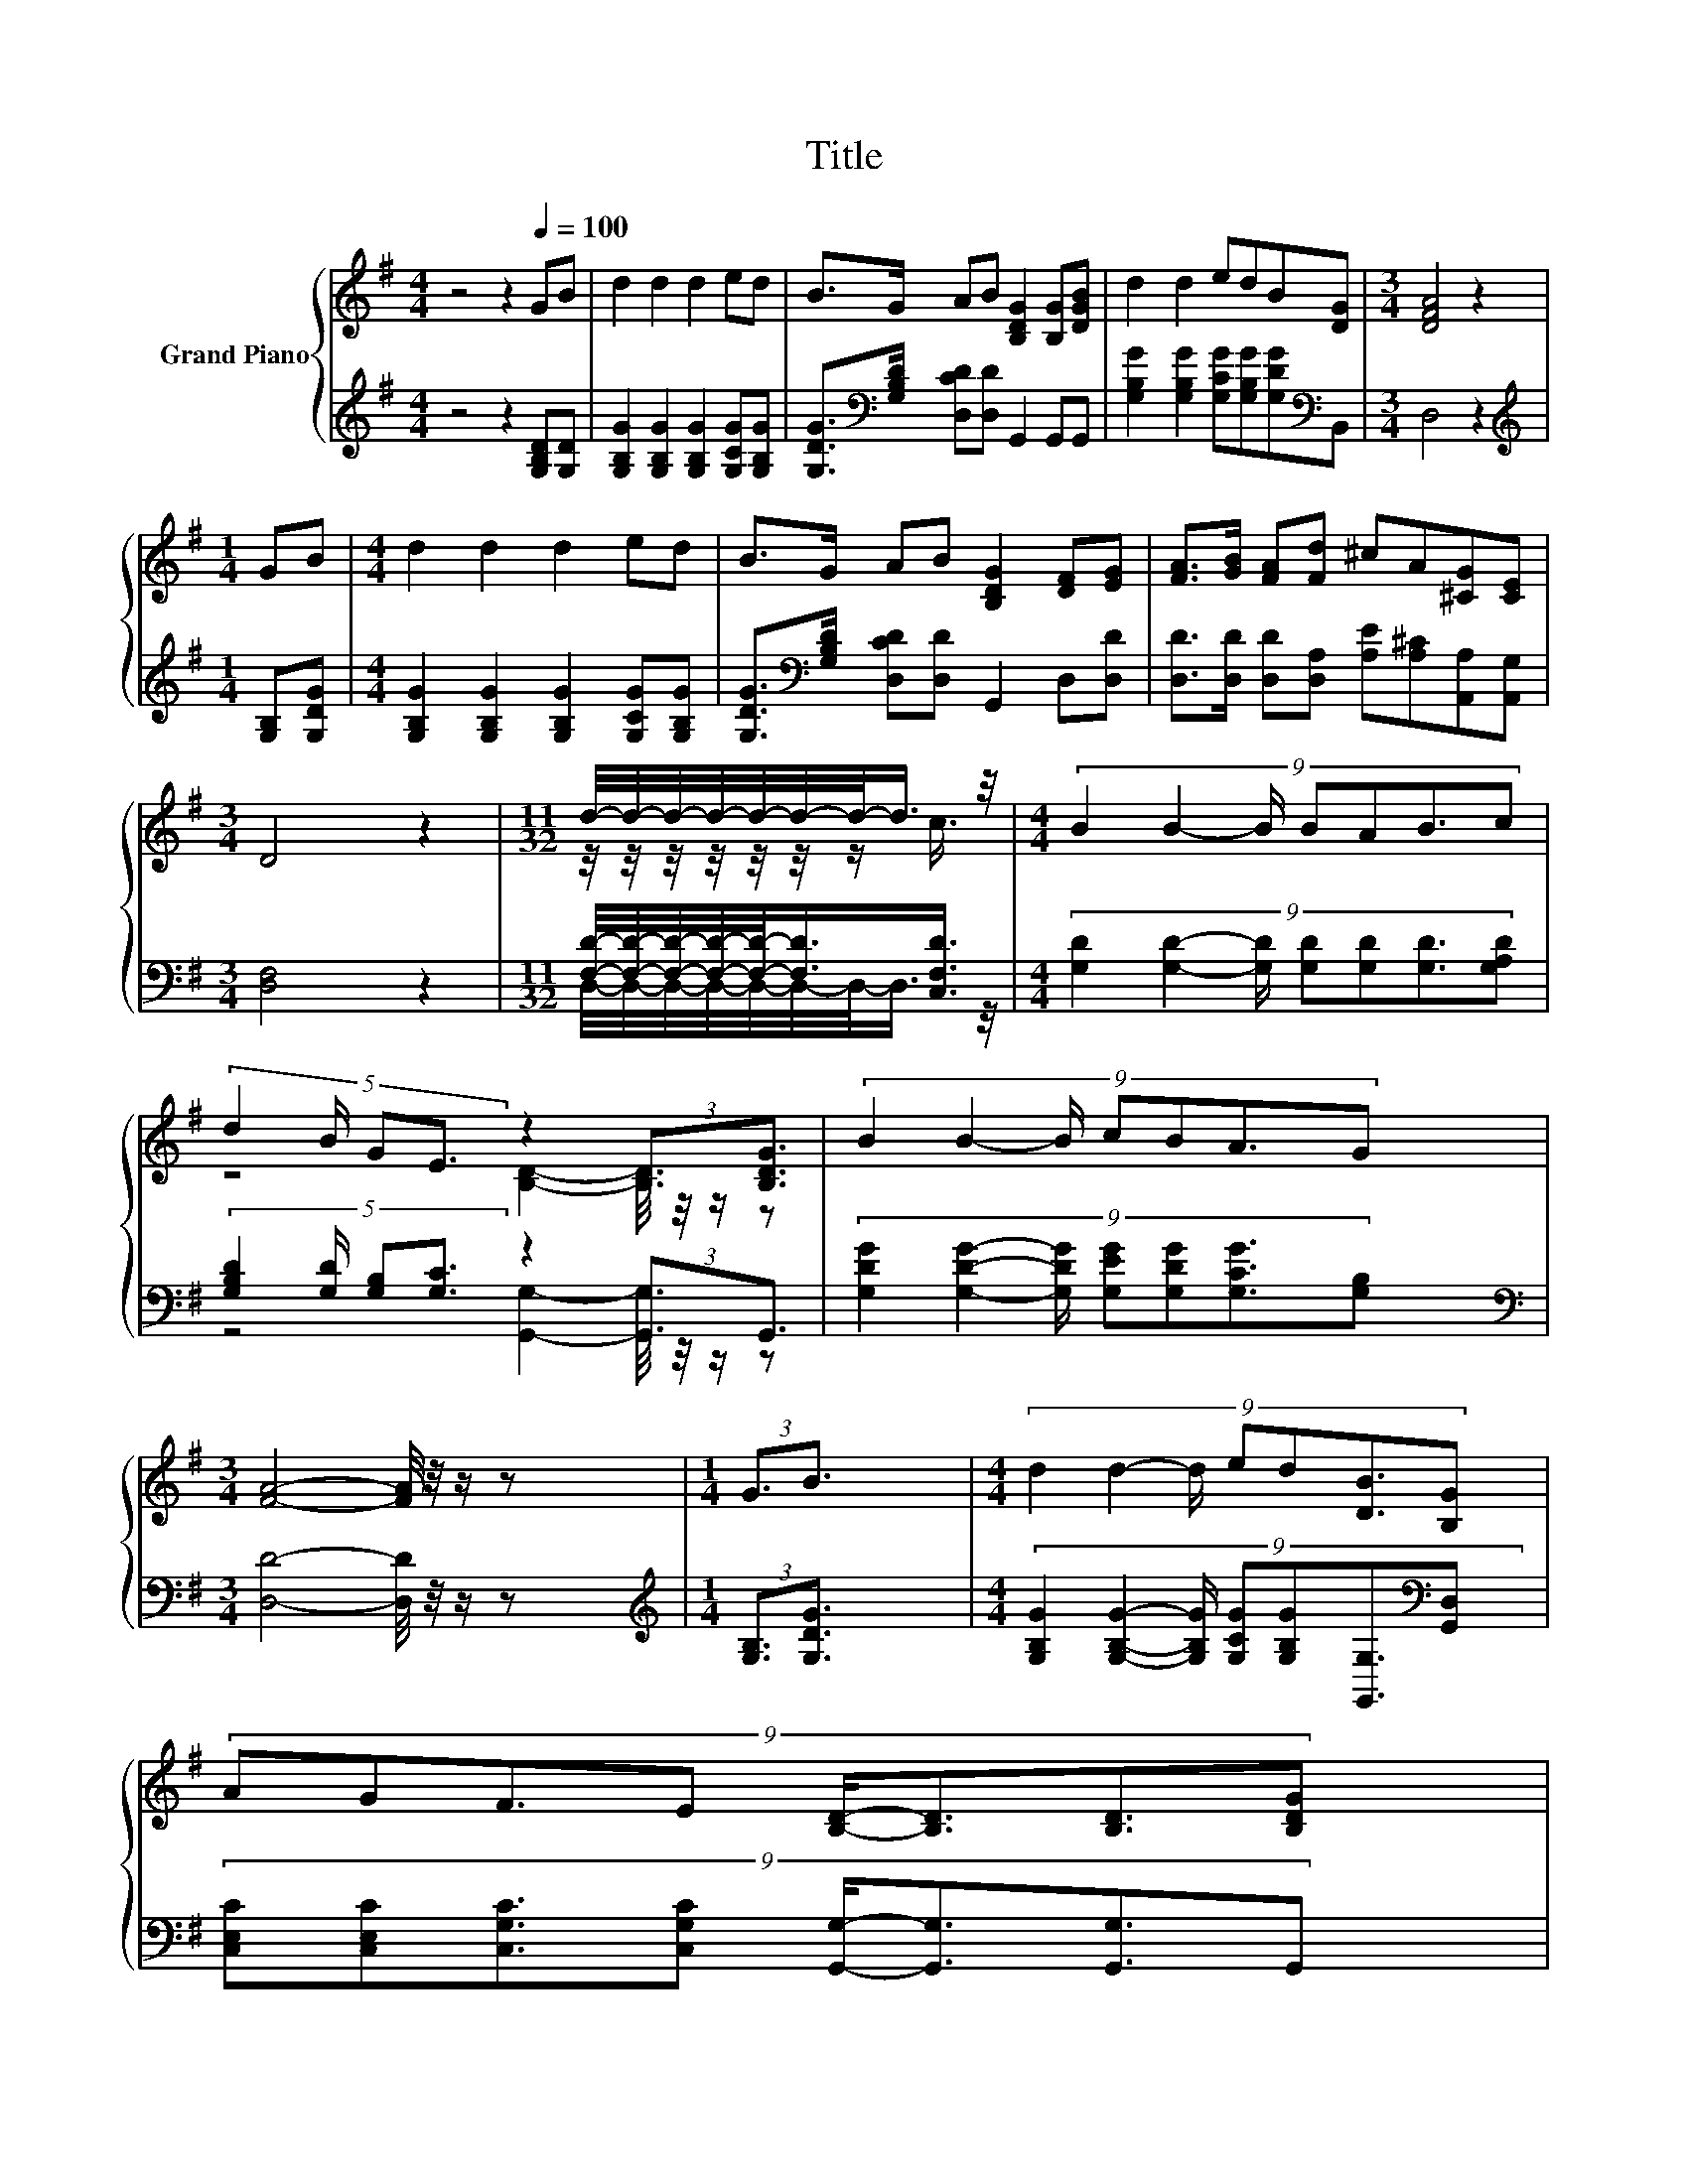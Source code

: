 X:1
T:Title
%%score { ( 1 3 ) | ( 2 4 ) }
L:1/8
M:4/4
K:G
V:1 treble nm="Grand Piano"
V:3 treble 
V:2 treble 
V:4 treble 
V:1
 z4 z2[Q:1/4=100] GB | d2 d2 d2 ed | B>G AB [B,DG]2 [B,G][DGB] | d2 d2 edB[DG] |[M:3/4] [DFA]4 z2 | %5
[M:1/4] GB |[M:4/4] d2 d2 d2 ed | B>G AB [B,DG]2 [DF][EG] | [FA]>[GB] [FA][Fd] ^cA[^CG][CE] | %9
[M:3/4] D4 z2 |[M:11/32] d/4-d/4-d/4-d/4-d/4-d/4-d/-<d/ z/4 |[M:4/4] (9:8:7B2 B2- B/ BAB3/2c | %12
 (5:4:4d2 B/ GE3/2 z2 (3:2:2[B,D]3/2[B,DG]3/2 | (9:8:7B2 B2- B/ cBA3/2G | %14
[M:3/4] [FA]4- [FA]/4 z/4 z/ z |[M:1/4] (3:2:2G3/2B3/2 |[M:4/4] (9:8:7d2 d2- d/ ed[DB]3/2[B,G] | %17
 (9:8:8AGF3/2E [B,D]/-[B,D]3/2[B,D]3/2[B,DG] | %18
 (9:8:7[DGB]2 [DGB]2- [DGB]/ [DGB][B,DG][CDA]3/2[DB] |[M:3/4] [B,DG]6 |] %20
V:2
 z4 z2 [G,B,D][G,D] | [G,B,G]2 [G,B,G]2 [G,B,G]2 [G,CG][G,B,G] | %2
 [G,DG]>[K:bass][G,B,D] [D,CD][D,D] G,,2 G,,G,, | %3
 [G,B,G]2 [G,B,G]2 [G,CG][G,B,G][G,DG][K:bass]B,, |[M:3/4] D,4 z2 |[M:1/4][K:treble] [G,B,][G,DG] | %6
[M:4/4] [G,B,G]2 [G,B,G]2 [G,B,G]2 [G,CG][G,B,G] | %7
 [G,DG]>[K:bass][G,B,D] [D,CD][D,D] G,,2 D,[D,D] | %8
 [D,D]>[D,D] [D,D][D,A,] [A,E][A,^C][A,,A,][A,,G,] |[M:3/4] [D,F,]4 z2 | %10
[M:11/32] [F,D]/4-[F,D]/4-[F,D]/4-[F,D]/4-[F,D]/-<[F,D]/[C,F,D]3/4 | %11
[M:4/4] (9:8:7[G,D]2 [G,D]2- [G,D]/ [G,D][G,D][G,D]3/2[G,A,D] | %12
 (5:4:4[G,B,D]2 [G,D]/ [G,B,][G,C]3/2 z2 (3:2:2[G,,G,]3/2G,,3/2 | %13
 (9:8:7[G,DG]2 [G,DG]2- [G,DG]/ [G,EG][G,DG][G,CG]3/2[G,B,][K:bass] | %14
[M:3/4] [D,D]4- [D,D]/4 z/4 z/ z |[M:1/4][K:treble] (3:2:2[G,B,]3/2[G,DG]3/2 | %16
[M:4/4] (9:8:7[G,B,G]2 [G,B,G]2- [G,B,G]/ [G,CG][G,B,G][G,,G,]3/2[K:bass][G,,D,] | %17
 (9:8:8[C,E,C][C,E,C][C,G,C]3/2[C,G,C] [G,,G,]/-[G,,G,]3/2[G,,G,]3/2G,, | %18
 (9:8:7G,2 G,2- G,/ D,D,D,3/2D, |[M:3/4] G,,6 |] %20
V:3
 x8 | x8 | x8 | x8 |[M:3/4] x6 |[M:1/4] x2 |[M:4/4] x8 | x8 | x8 |[M:3/4] x6 | %10
[M:11/32] z/4 z/4 z/4 z/4 z/4 z/4 z/ c3/4 |[M:4/4] x8 | z4 [B,D]2- [B,D]/4 z/4 z/ z | x8 | %14
[M:3/4] x6 |[M:1/4] x2 |[M:4/4] x8 | x8 | x8 |[M:3/4] x6 |] %20
V:4
 x8 | x8 | x3/2[K:bass] x13/2 | x7[K:bass] x |[M:3/4] x6 |[M:1/4][K:treble] x2 |[M:4/4] x8 | %7
 x3/2[K:bass] x13/2 | x8 |[M:3/4] x6 |[M:11/32] D,/4-D,/4-D,/4-D,/4-D,/4-D,/4-D,/-<D,/ z/4 | %11
[M:4/4] x8 | z4 [G,,G,]2- [G,,G,]/4 z/4 z/ z | x7[K:bass] x57/64 |[M:3/4] x6 | %15
[M:1/4][K:treble] x2 |[M:4/4] x185/32[K:bass] x2 | x8 | x8 |[M:3/4] x6 |] %20

